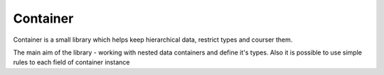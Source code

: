 =========
Container
=========
Container is a small library which helps keep hierarchical data, restrict types and courser them.

The main aim of the library - working with nested data containers and define it's types. Also it is possible to use simple rules to each field of container instance